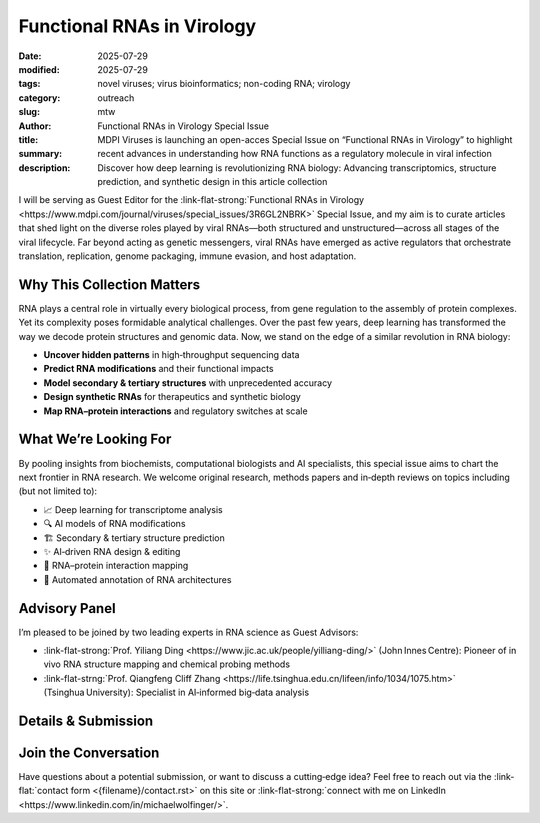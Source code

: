 Functional RNAs in Virology
###########################

:date: 2025-07-29
:modified: 2025-07-29
:tags: novel viruses; virus bioinformatics; non-coding RNA; virology 
:category: outreach
:slug:
:author: mtw
:title: Functional RNAs in Virology Special Issue
:summary: MDPI Viruses is launching an open-acces Special Issue on “Functional RNAs in Virology” to highlight recent advances in understanding how RNA functions as a regulatory molecule in viral infection
:description: Discover how deep learning is revolutionizing RNA biology: Advancing transcriptomics, structure prediction, and synthetic design in this article collection

.. role:: link-flat-strong(link)
  :class: m-flat m-text m-strong

.. role:: link-flat(link)
  :class: m-flat m-text

.. role:: ul
  :class: m-text m-ul

.. role:: doi(link)
  :class: doi

I will be serving as Guest Editor for the :link-flat-strong:`Functional RNAs in Virology <https://www.mdpi.com/journal/viruses/special_issues/3R6GL2NBRK>` Special Issue, and my aim is to curate articles that shed light on the diverse roles played by viral RNAs—both structured and unstructured—across all stages of the viral lifecycle. Far beyond acting as genetic messengers, viral RNAs have emerged as active regulators that orchestrate translation, replication, genome packaging, immune evasion, and host adaptation.

.. image:: {static}/files/figures/FuctionalRNAsInVirology2025_banner.png
  :alt: Functional RNAs in Virology banner image

Why This Collection Matters
---------------------------

RNA plays a central role in virtually every biological process, from gene regulation to the assembly of protein complexes. Yet its complexity poses formidable analytical challenges. Over the past few years, deep learning has transformed the way we decode protein structures and genomic data. Now, we stand on the edge of a similar revolution in RNA biology:

- **Uncover hidden patterns** in high‑throughput sequencing data
- **Predict RNA modifications** and their functional impacts
- **Model secondary & tertiary structures** with unprecedented accuracy
- **Design synthetic RNAs** for therapeutics and synthetic biology
- **Map RNA–protein interactions** and regulatory switches at scale

What We’re Looking For
----------------------

By pooling insights from biochemists, computational biologists and AI specialists, this special issue aims to chart the next frontier in RNA research. We welcome original research, methods papers and in‑depth reviews on topics including (but not limited to):

- 📈 Deep learning for transcriptome analysis
- 🔍 AI models of RNA modifications
- 🏗️ Secondary & tertiary structure prediction
- ✨ AI‑driven RNA design & editing
- 🧩 RNA–protein interaction mapping
- 🔄 Automated annotation of RNA architectures

Advisory Panel
--------------

I’m pleased to be joined by two leading experts in RNA science as Guest Advisors:

- :link-flat-strong:`Prof. Yiliang Ding <https://www.jic.ac.uk/people/yilliang-ding/>` (John Innes Centre): Pioneer of in vivo RNA structure mapping and chemical probing methods
- :link-flat-strng:`Prof. Qiangfeng Cliff Zhang <https://life.tsinghua.edu.cn/lifeen/info/1034/1075.htm>` (Tsinghua University): Specialist in AI‑informed big‑data analysis

Details & Submission
--------------------

.. container:: m-row

  .. container:: m-col-l-4 m-col-m-4 m-container-inflatable

    .. block-info:: Manuscript Deadline

      30 November 2025

  .. container:: m-col-l-4 m-col-m-4 m-container-inflatable

    .. block-info:: Submission

      :link-flat:`Submit Link <https://think.taylorandfrancis.com/article_collections/exploring-rna-biology-with-deep-learning-algorithms>`

  .. container:: m-col-l-4 m-col-m-4 m-container-inflatable

    .. block-info:: Journal Contact

      .. raw:: html

        <a href="mailto:chao.xiao@tayloranfrancis.com">Ms. Chao Xiao</a> <br/>

Join the Conversation
---------------------

Have questions about a potential submission, or want to discuss a cutting‑edge idea? Feel free to reach out via the :link-flat:`contact form <{filename}/contact.rst>` on this site or :link-flat-strong:`connect with me on LinkedIn <https://www.linkedin.com/in/michaelwolfinger/>`.
